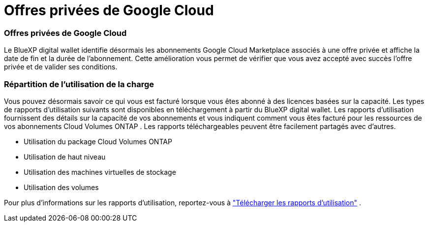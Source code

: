 = Offres privées de Google Cloud
:allow-uri-read: 




=== Offres privées de Google Cloud

Le BlueXP digital wallet identifie désormais les abonnements Google Cloud Marketplace associés à une offre privée et affiche la date de fin et la durée de l'abonnement.  Cette amélioration vous permet de vérifier que vous avez accepté avec succès l'offre privée et de valider ses conditions.



=== Répartition de l'utilisation de la charge

Vous pouvez désormais savoir ce qui vous est facturé lorsque vous êtes abonné à des licences basées sur la capacité.  Les types de rapports d'utilisation suivants sont disponibles en téléchargement à partir du BlueXP digital wallet.  Les rapports d'utilisation fournissent des détails sur la capacité de vos abonnements et vous indiquent comment vous êtes facturé pour les ressources de vos abonnements Cloud Volumes ONTAP .  Les rapports téléchargeables peuvent être facilement partagés avec d’autres.

* Utilisation du package Cloud Volumes ONTAP
* Utilisation de haut niveau
* Utilisation des machines virtuelles de stockage
* Utilisation des volumes


Pour plus d'informations sur les rapports d'utilisation, reportez-vous à https://docs.netapp.com/us-en/bluexp-digital-wallet/task-manage-capacity-licenses.html#download-usage-reports["Télécharger les rapports d'utilisation"] .
